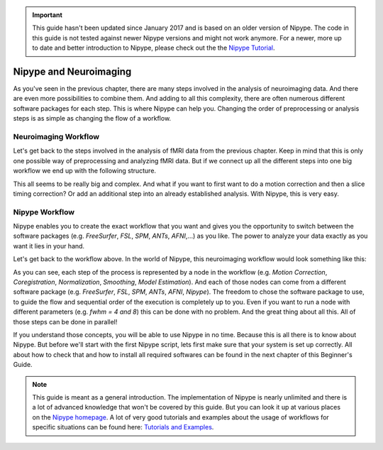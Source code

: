 .. important::

    This guide hasn't been updated since January 2017 and is based on an older version of Nipype. The code in this guide is not tested against newer Nipype versions and might not work anymore. For a newer, more up to date and better introduction to Nipype, please check out the the `Nipype Tutorial <https://miykael.github.io/nipype_tutorial/>`_.

=======================
Nipype and Neuroimaging
=======================

As you've seen in the previous chapter, there are many steps involved in the analysis of neuroimaging data. And there are even more possibilities to combine them. And adding to all this complexity, there are often numerous different software packages for each step. This is where Nipype can help you. Changing the order of preprocessing or analysis steps is as simple as changing the flow of a workflow.


Neuroimaging Workflow
=====================

Let's get back to the steps involved in the analysis of fMRI data from the previous chapter. Keep in mind that this is only one possible way of preprocessing and analyzing fMRI data. But if we connect up all the different steps into one big workflow we end up with the following structure.

.. only:: html

    .. image:: images/neuroimaging.png
       :align: center
       :width: 550pt


.. only:: latex

    .. image:: images/neuroimaging1.png
       :align: center
       :width: 300pt

    .. image:: images/neuroimaging2.png
       :align: center
       :width: 300pt


This all seems to be really big and complex. And what if you want to first want to do a motion correction and then a slice timing correction? Or add an additional step into an already established analysis. With Nipype, this is very easy.


Nipype Workflow
===============

Nipype enables you to create the exact workflow that you want and gives you the opportunity to switch between the software packages (e.g. `FreeSurfer`, `FSL`, `SPM`, `ANTs`, `AFNI`,...) as you like. The power to analyze your data exactly as you want it lies in your hand.

Let's get back to the workflow above. In the world of Nipype, this neuroimaging workflow would look something like this:

.. only:: html

    .. image:: images/neuroimaging_nipype.svg
       :align: center
       :width: 750pt

.. only:: latex

    .. image:: images/neuroimaging_nipype.png
       :align: center
       :width: 325pt

As you can see, each step of the process is represented by a node in the workflow (e.g. `Motion Correction`, `Coregistration`, `Normalization`, `Smoothing`, `Model Estimation`). And each of those nodes can come from a different software package (e.g. `FreeSurfer`, `FSL`, `SPM`, `ANTs`, `AFNI`, `Nipype`). The freedom to chose the software package to use, to guide the flow and sequential order of the execution is completely up to you. Even if you want to run a node with different parameters (e.g. `fwhm = 4 and 8`) this can be done with no problem. And the great thing about all this. All of those steps can be done in parallel!

If you understand those concepts, you will be able to use Nipype in no time. Because this is all there is to know about Nipype. But before we'll start with the first Nipype script, lets first make sure that your system is set up correctly. All about how to check that and how to install all required softwares can be found in the next chapter of this Beginner's Guide.

.. note::
    This guide is meant as a general introduction. The implementation of Nipype is nearly unlimited and there is a lot of advanced knowledge that won't be covered by this guide. But you can look it up at various places on the `Nipype homepage <http://nipype.readthedocs.io/en/latest/>`_. A lot of very good tutorials and examples about the usage of workflows for specific situations can be found here: `Tutorials and Examples <http://nipype.readthedocs.io/en/latest/users/pipeline_tutorial.html>`_.

